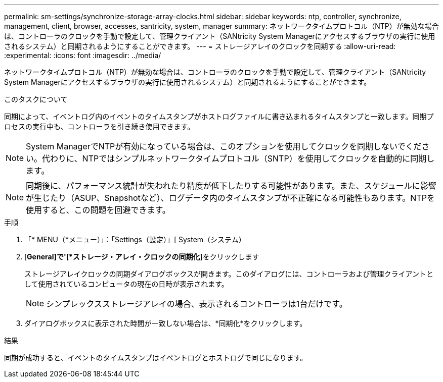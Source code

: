 ---
permalink: sm-settings/synchronize-storage-array-clocks.html 
sidebar: sidebar 
keywords: ntp, controller, synchronize, management, client, browser, accesses, santricity, system, manager 
summary: ネットワークタイムプロトコル（NTP）が無効な場合は、コントローラのクロックを手動で設定して、管理クライアント（SANtricity System Managerにアクセスするブラウザの実行に使用されるシステム）と同期されるようにすることができます。 
---
= ストレージアレイのクロックを同期する
:allow-uri-read: 
:experimental: 
:icons: font
:imagesdir: ../media/


[role="lead"]
ネットワークタイムプロトコル（NTP）が無効な場合は、コントローラのクロックを手動で設定して、管理クライアント（SANtricity System Managerにアクセスするブラウザの実行に使用されるシステム）と同期されるようにすることができます。

.このタスクについて
同期によって、イベントログ内のイベントのタイムスタンプがホストログファイルに書き込まれるタイムスタンプと一致します。同期プロセスの実行中も、コントローラを引き続き使用できます。

[NOTE]
====
System ManagerでNTPが有効になっている場合は、このオプションを使用してクロックを同期しないでください。代わりに、NTPではシンプルネットワークタイムプロトコル（SNTP）を使用してクロックを自動的に同期します。

====
[NOTE]
====
同期後に、パフォーマンス統計が失われたり精度が低下したりする可能性があります。また、スケジュールに影響が生じたり（ASUP、Snapshotなど）、ログデータ内のタイムスタンプが不正確になる可能性もあります。NTPを使用すると、この問題を回避できます。

====
.手順
. 「* MENU（*メニュー）」：「Settings（設定）」[ System（システム）
. [*General]で'[*ストレージ・アレイ・クロックの同期化*]をクリックします
+
ストレージアレイクロックの同期ダイアログボックスが開きます。このダイアログには、コントローラおよび管理クライアントとして使用されているコンピュータの現在の日時が表示されます。

+
[NOTE]
====
シンプレックスストレージアレイの場合、表示されるコントローラは1台だけです。

====
. ダイアログボックスに表示された時間が一致しない場合は、*同期化*をクリックします。


.結果
同期が成功すると、イベントのタイムスタンプはイベントログとホストログで同じになります。
